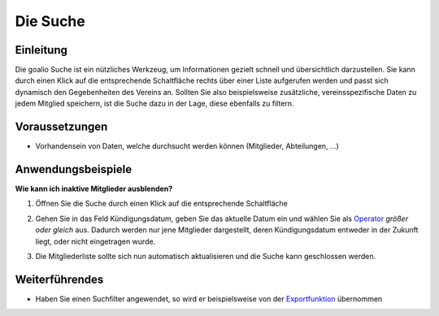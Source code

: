 Die Suche
=========

Einleitung
----------

Die goalio Suche ist ein nützliches Werkzeug, um Informationen gezielt schnell und übersichtlich darzustellen. Sie kann durch einen Klick auf die entsprechende Schaltfläche rechts über einer Liste aufgerufen werden und passt sich dynamisch den Gegebenheiten des Vereins an. Sollten Sie also beispielsweise zusätzliche, vereinsspezifische Daten zu jedem Mitglied speichern, ist die Suche dazu in der Lage, diese ebenfalls zu filtern.

.. image:: http://karstedt.org/public/goalio/suche.png

Voraussetzungen
---------------

* Vorhandensein von Daten, welche durchsucht werden können (Mitglieder, Abteilungen, ...)

Anwendungsbeispiele
-------------------

**Wie kann ich inaktive Mitglieder ausblenden?**

1.	Öffnen Sie die Suche durch einen Klick auf die entsprechende Schaltfläche  
  
	.. image:: http://karstedt.org/public/goalio/suche-button.png  
  
2.	Gehen Sie in das Feld Kündigungsdatum, geben Sie das aktuelle Datum ein und wählen Sie als Operator_ *größer oder gleich* aus. Dadurch werden nur jene Mitglieder dargestellt, deren Kündigungsdatum entweder in der Zukunft liegt, oder nicht eingetragen wurde.  
  
	.. image:: http://karstedt.org/public/goalio/operator.png  
  
3.	Die Mitgliederliste sollte sich nun automatisch aktualisieren und die Suche kann geschlossen werden.

Weiterführendes
---------------

* Haben Sie einen Suchfilter angewendet, so wird er beispielsweise von der Exportfunktion_ übernommen


.. _Operator: http://goal.io
.. _Exportfunktion: http://goal.io
